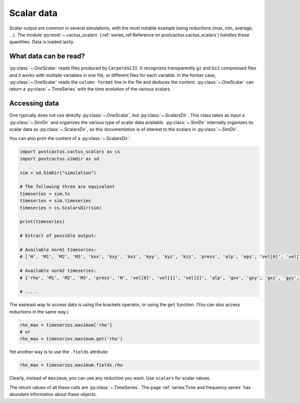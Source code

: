 Scalar data
==============================

Scalar output are common in several simulations, with the most notable example
being reductions (max, min, average, ...). The module :py:mod:`~.cactus_scalars`
(:ref:`series_ref:Reference on postcactus.cactus_scalars`) handles these
quantities. Data is loaded lazily.

What data can be read?
-----------------------

:py:class:`~.OneScalar` reads files produced by ``CarpetASCII``. It
recognizes transparently ``gz`` and ``bz2`` compressed files and it works with
multiple variables in one file, or different files for each variable. In the
former case, :py:class:`~.OneScalar` reads the ``column format`` line in
the file and deduces the content. :py:class:`~.OneScalar` can return
a :py:class:`~.TimeSeries` with the time evolution of the various scalars.

Accessing data
--------------

One typically does not use directly :py:class:`~.OneScalar`, but
:py:class:`~.ScalarsDir`. This class takes as input a :py:class:`~.SimDir` and
organizes the various type of scalar data available. :py:class:`~.SimDir`
internally organizes its scalar data as :py:class:`~.ScalarsDir`, so this
documentation is of interest to the scalars in :py:class:`~.SimDir`.

You can also print the content of a :py:class:`~.ScalarsDir`:

.. code-block:: python

    import postcactus.cactus_scalars as cs
    import postcactus.simdir as sd

    sim = sd.SimDir("simulation")

    # The following three are equivalent
    timeseries = sim.ts
    timeseries = sim.timeseries
    timeseries = cs.ScalarsDir(sim)

    print(timeseries)

    # Extract of possible output:

    # Available norm1 timeseries:
    # ['H', 'M1', 'M2', 'M3', 'kxx', 'kxy', 'kxz', 'kyy', 'kyz', 'kzz', 'press', 'alp', 'eps', 'vel[0]', 'vel[1]', 'vel[2]', 'rho', 'gxx', 'gxy', 'gxz', 'gyy', 'gyz', 'gzz']

    # Available norm2 timeseries:
    # ['rho', 'M1', 'M2', 'M3', 'press', 'H', 'vel[0]', 'vel[1]', 'vel[2]', 'alp', 'gxx', 'gxy', 'gxz', 'gyy', 'gyz', 'gzz', 'kxx', 'kxy', 'kxz', 'kyy', 'kyz', 'kzz', 'eps']

    # .....


The easieast way to access data is using the brackets operator, or using the
``get`` function. (You can also access reductions in the same way.)

.. code-block:: python

    rho_max = timeseries.maximum['rho']
    # or
    rho_max = timeseries.maximum.get('rho')

Yet another way is to use the ``.fields`` attribute:

.. code-block:: python

    rho_max = timeseries.maximum.fields.rho

Clearly, instead of ``maximum``, you can use any reduction you want. Use
``scalars`` for scalar values.

The return values of all these calls are :py:class:`~.TimeSeries`. The page
:ref:`series:Time and frequency series` has abundant information about these
objects.
